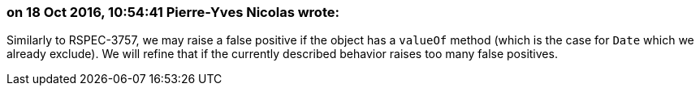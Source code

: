 === on 18 Oct 2016, 10:54:41 Pierre-Yves Nicolas wrote:
Similarly to RSPEC-3757, we may raise a false positive if the object has a ``++valueOf++`` method (which is the case for ``++Date++`` which we already exclude). We will refine that if the currently described behavior raises too many false positives.

